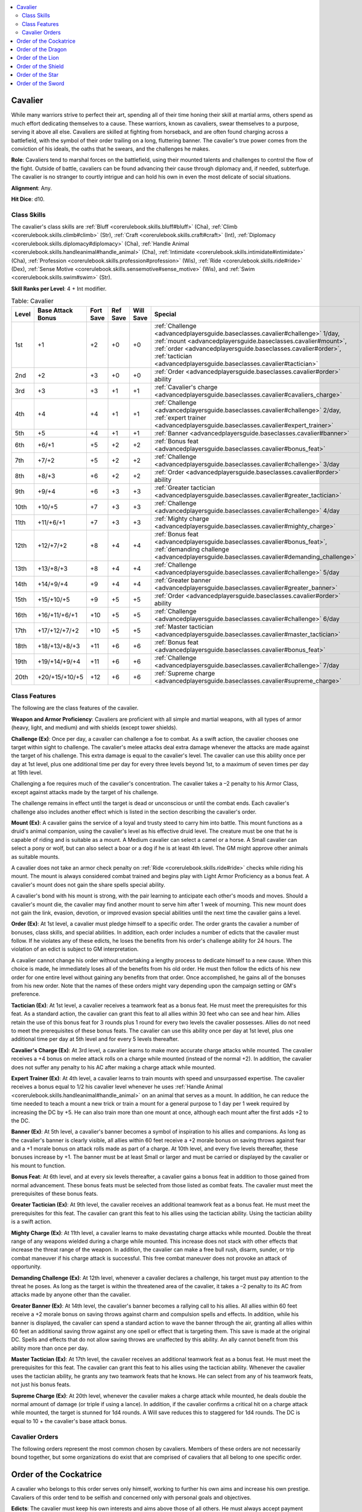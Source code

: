 
.. _`advancedplayersguide.baseclasses.cavalier`:

.. contents:: \ 

.. _`advancedplayersguide.baseclasses.cavalier#cavalier`:

Cavalier
*********

While many warriors strive to perfect their art, spending all of their time honing their skill at martial arms, others spend as much effort dedicating themselves to a cause. These warriors, known as cavaliers, swear themselves to a purpose, serving it above all else. Cavaliers are skilled at fighting from horseback, and are often found charging across a battlefield, with the symbol of their order trailing on a long, fluttering banner. The cavalier's true power comes from the conviction of his ideals, the oaths that he swears, and the challenges he makes. 

.. _`advancedplayersguide.baseclasses.cavalier#role`:

\ **Role**\ : Cavaliers tend to marshal forces on the battlefield, using their mounted talents and challenges to control the flow of the fight. Outside of battle, cavaliers can be found advancing their cause through diplomacy and, if needed, subterfuge. The cavalier is no stranger to courtly intrigue and can hold his own in even the most delicate of social situations.

.. _`advancedplayersguide.baseclasses.cavalier#alignment`:

\ **Alignment**\ : Any.

.. _`advancedplayersguide.baseclasses.cavalier#hit_dice`:

\ **Hit Dice**\ : d10.

.. _`advancedplayersguide.baseclasses.cavalier#class_skills`:

Class Skills
#############

The cavalier's class skills are :ref:`Bluff <corerulebook.skills.bluff#bluff>`\  (Cha), :ref:`Climb <corerulebook.skills.climb#climb>`\  (Str), :ref:`Craft <corerulebook.skills.craft#craft>`\  (Int), :ref:`Diplomacy <corerulebook.skills.diplomacy#diplomacy>`\  (Cha), :ref:`Handle Animal <corerulebook.skills.handleanimal#handle_animal>`\  (Cha), :ref:`Intimidate <corerulebook.skills.intimidate#intimidate>`\  (Cha), :ref:`Profession <corerulebook.skills.profession#profession>`\  (Wis), :ref:`Ride <corerulebook.skills.ride#ride>`\  (Dex), :ref:`Sense Motive <corerulebook.skills.sensemotive#sense_motive>`\  (Wis), and :ref:`Swim <corerulebook.skills.swim#swim>`\  (Str). 

.. _`advancedplayersguide.baseclasses.cavalier#skill_ranks_per_level`:

\ **Skill Ranks per Level**\ : 4 + Int modifier.

.. _`advancedplayersguide.baseclasses.cavalier#table_2_2:_cavalier`:

.. list-table:: Table:  Cavalier
   :header-rows: 1
   :class: contrast-reading-table
   :widths: auto

   * - Level
     - Base Attack Bonus
     - Fort Save
     - Ref Save
     - Will Save
     - Special
   * - 1st
     - +1
     - +2
     - +0
     - +0
     - :ref:`Challenge <advancedplayersguide.baseclasses.cavalier#challenge>`\  1/day, :ref:`mount <advancedplayersguide.baseclasses.cavalier#mount>`\ , :ref:`order <advancedplayersguide.baseclasses.cavalier#order>`\ , :ref:`tactician <advancedplayersguide.baseclasses.cavalier#tactician>`
   * - 2nd
     - +2
     - +3
     - +0
     - +0
     - :ref:`Order <advancedplayersguide.baseclasses.cavalier#order>`\  ability
   * - 3rd
     - +3
     - +3
     - +1
     - +1
     - :ref:`Cavalier's charge <advancedplayersguide.baseclasses.cavalier#cavaliers_charge>`
   * - 4th
     - +4
     - +4
     - +1
     - +1
     - :ref:`Challenge <advancedplayersguide.baseclasses.cavalier#challenge>`\  2/day, :ref:`expert trainer <advancedplayersguide.baseclasses.cavalier#expert_trainer>`
   * - 5th
     - +5
     - +4
     - +1
     - +1
     - :ref:`Banner <advancedplayersguide.baseclasses.cavalier#banner>`
   * - 6th
     - +6/+1
     - +5
     - +2
     - +2
     - :ref:`Bonus feat <advancedplayersguide.baseclasses.cavalier#bonus_feat>`
   * - 7th
     - +7/+2
     - +5
     - +2
     - +2
     - :ref:`Challenge <advancedplayersguide.baseclasses.cavalier#challenge>`\  3/day
   * - 8th
     - +8/+3
     - +6
     - +2
     - +2
     - :ref:`Order <advancedplayersguide.baseclasses.cavalier#order>`\  ability
   * - 9th
     - +9/+4
     - +6
     - +3
     - +3
     - :ref:`Greater tactician <advancedplayersguide.baseclasses.cavalier#greater_tactician>`
   * - 10th
     - +10/+5
     - +7
     - +3
     - +3
     - :ref:`Challenge <advancedplayersguide.baseclasses.cavalier#challenge>`\  4/day
   * - 11th
     - +11/+6/+1
     - +7
     - +3
     - +3
     - :ref:`Mighty charge <advancedplayersguide.baseclasses.cavalier#mighty_charge>`
   * - 12th
     - +12/+7/+2
     - +8
     - +4
     - +4
     - :ref:`Bonus feat <advancedplayersguide.baseclasses.cavalier#bonus_feat>`\ , :ref:`demanding challenge <advancedplayersguide.baseclasses.cavalier#demanding_challenge>`
   * - 13th
     - +13/+8/+3
     - +8
     - +4
     - +4
     - :ref:`Challenge <advancedplayersguide.baseclasses.cavalier#challenge>`\  5/day
   * - 14th
     - +14/+9/+4
     - +9
     - +4
     - +4
     - :ref:`Greater banner <advancedplayersguide.baseclasses.cavalier#greater_banner>`
   * - 15th
     - +15/+10/+5
     - +9
     - +5
     - +5
     - :ref:`Order <advancedplayersguide.baseclasses.cavalier#order>`\  ability
   * - 16th
     - +16/+11/+6/+1
     - +10
     - +5
     - +5
     - :ref:`Challenge <advancedplayersguide.baseclasses.cavalier#challenge>`\  6/day
   * - 17th
     - +17/+12/+7/+2
     - +10
     - +5
     - +5
     - :ref:`Master tactician <advancedplayersguide.baseclasses.cavalier#master_tactician>`
   * - 18th
     - +18/+13/+8/+3
     - +11
     - +6
     - +6
     - :ref:`Bonus feat <advancedplayersguide.baseclasses.cavalier#bonus_feat>`
   * - 19th
     - +19/+14/+9/+4
     - +11
     - +6
     - +6
     - :ref:`Challenge <advancedplayersguide.baseclasses.cavalier#challenge>`\  7/day
   * - 20th
     - +20/+15/+10/+5
     - +12
     - +6
     - +6
     - :ref:`Supreme charge <advancedplayersguide.baseclasses.cavalier#supreme_charge>`

.. _`advancedplayersguide.baseclasses.cavalier#class_features`:

Class Features
###############

The following are the class features of the cavalier.

.. _`advancedplayersguide.baseclasses.cavalier#weapon_and_armor_proficiency`:

\ **Weapon and Armor Proficiency**\ : Cavaliers are proficient with all simple and martial weapons, with all types of armor (heavy, light, and medium) and with shields (except tower shields).

.. _`advancedplayersguide.baseclasses.cavalier#challenge`:

\ **Challenge (Ex)**\ : Once per day, a cavalier can challenge a foe to combat. As a swift action, the cavalier chooses one target within sight to challenge. The cavalier's melee attacks deal extra damage whenever the attacks are made against the target of his challenge. This extra damage is equal to the cavalier's level. The cavalier can use this ability once per day at 1st level, plus one additional time per day for every three levels beyond 1st, to a maximum of seven times per day at 19th level. 

Challenging a foe requires much of the cavalier's concentration. The cavalier takes a –2 penalty to his Armor Class, except against attacks made by the target of his challenge.

The challenge remains in effect until the target is dead or unconscious or until the combat ends. Each cavalier's challenge also includes another effect which is listed in the section describing the cavalier's order.

.. _`advancedplayersguide.baseclasses.cavalier#mount`:

\ **Mount (Ex)**\ : A cavalier gains the service of a loyal and trusty steed to carry him into battle. This mount functions as a druid's animal companion, using the cavalier's level as his effective druid level. The creature must be one that he is capable of riding and is suitable as a mount. A Medium cavalier can select a camel or a horse. A Small cavalier can select a pony or wolf, but can also select a boar or a dog if he is at least 4th level. The GM might approve other animals as suitable mounts. 

A cavalier does not take an armor check penalty on :ref:`Ride <corerulebook.skills.ride#ride>`\  checks while riding his mount. The mount is always considered combat trained and begins play with Light Armor Proficiency as a bonus feat. A cavalier's mount does not gain the share spells special ability.

A cavalier's bond with his mount is strong, with the pair learning to anticipate each other's moods and moves. Should a cavalier's mount die, the cavalier may find another mount to serve him after 1 week of mourning. This new mount does not gain the link, evasion, devotion, or improved evasion special abilities until the next time the cavalier gains a level. 

.. _`advancedplayersguide.baseclasses.cavalier#order`:

\ **Order (Ex)**\ : At 1st level, a cavalier must pledge himself to a specific order. The order grants the cavalier a number of bonuses, class skills, and special abilities. In addition, each order includes a number of edicts that the cavalier must follow. If he violates any of these edicts, he loses the benefits from his order's challenge ability for 24 hours. The violation of an edict is subject to GM interpretation.

A cavalier cannot change his order without undertaking a lengthy process to dedicate himself to a new cause. When this choice is made, he immediately loses all of the benefits from his old order. He must then follow the edicts of his new order for one entire level without gaining any benefits from that order. Once accomplished, he gains all of the bonuses from his new order. Note that the names of these orders might vary depending upon the campaign setting or GM's preference.

.. _`advancedplayersguide.baseclasses.cavalier#tactician`:

\ **Tactician (Ex)**\ : At 1st level, a cavalier receives a teamwork feat as a bonus feat. He must meet the prerequisites for this feat. As a standard action, the cavalier can grant this feat to all allies within 30 feet who can see and hear him. Allies retain the use of this bonus feat for 3 rounds plus 1 round for every two levels the cavalier possesses. Allies do not need to meet the prerequisites of these bonus feats. The cavalier can use this ability once per day at 1st level, plus one additional time per day at 5th level and for every 5 levels thereafter.

.. _`advancedplayersguide.baseclasses.cavalier#cavaliers_charge`:

\ **Cavalier's Charge (Ex)**\ : At 3rd level, a cavalier learns to make more accurate charge attacks while mounted. The cavalier receives a +4 bonus on melee attack rolls on a charge while mounted (instead of the normal +2). In addition, the cavalier does not suffer any penalty to his AC after making a charge attack while mounted. 

.. _`advancedplayersguide.baseclasses.cavalier#expert_trainer`:

\ **Expert Trainer (Ex)**\ : At 4th level, a cavalier learns to train mounts with speed and unsurpassed expertise. The cavalier receives a bonus equal to 1/2 his cavalier level whenever he uses :ref:`Handle Animal <corerulebook.skills.handleanimal#handle_animal>`\  on an animal that serves as a mount. In addition, he can reduce the time needed to teach a mount a new trick or train a mount for a general purpose to 1 day per 1 week required by increasing the DC by +5. He can also train more than one mount at once, although each mount after the first adds +2 to the DC.

.. _`advancedplayersguide.baseclasses.cavalier#banner`:

\ **Banner (Ex)**\ : At 5th level, a cavalier's banner becomes a symbol of inspiration to his allies and companions. As long as the cavalier's banner is clearly visible, all allies within 60 feet receive a +2 morale bonus on saving throws against fear and a +1 morale bonus on attack rolls made as part of a charge. At 10th level, and every five levels thereafter, these bonuses increase by +1. The banner must be at least Small or larger and must be carried or displayed by the cavalier or his mount to function. 

.. _`advancedplayersguide.baseclasses.cavalier#bonus_feat`:

\ **Bonus Feat**\ : At 6th level, and at every six levels thereafter, a cavalier gains a bonus feat in addition to those gained from normal advancement. These bonus feats must be selected from those listed as combat feats. The cavalier must meet the prerequisites of these bonus feats.

.. _`advancedplayersguide.baseclasses.cavalier#greater_tactician`:

\ **Greater Tactician (Ex)**\ : At 9th level, the cavalier receives an additional teamwork feat as a bonus feat. He must meet the prerequisites for this feat. The cavalier can grant this feat to his allies using the tactician ability. Using the tactician ability is a swift action.

.. _`advancedplayersguide.baseclasses.cavalier#mighty_charge`:

\ **Mighty Charge (Ex)**\ : At 11th level, a cavalier learns to make devastating charge attacks while mounted. Double the threat range of any weapons wielded during a charge while mounted. This increase does not stack with other effects that increase the threat range of the weapon. In addition, the cavalier can make a free bull rush, disarm, sunder, or trip combat maneuver if his charge attack is successful. This free combat maneuver does not provoke an attack of opportunity.

.. _`advancedplayersguide.baseclasses.cavalier#demanding_challenge`:

\ **Demanding Challenge (Ex)**\ : At 12th level, whenever a cavalier declares a challenge, his target must pay attention to the threat he poses. As long as the target is within the threatened area of the cavalier, it takes a –2 penalty to its AC from attacks made by anyone other than the cavalier.

.. _`advancedplayersguide.baseclasses.cavalier#greater_banner`:

\ **Greater Banner (Ex)**\ : At 14th level, the cavalier's banner becomes a rallying call to his allies. All allies within 60 feet receive a +2 morale bonus on saving throws against charm and compulsion spells and effects. In addition, while his banner is displayed, the cavalier can spend a standard action to wave the banner through the air, granting all allies within 60 feet an additional saving throw against any one spell or effect that is targeting them. This save is made at the original DC. Spells and effects that do not allow saving throws are unaffected by this ability. An ally cannot benefit from this ability more than once per day. 

.. _`advancedplayersguide.baseclasses.cavalier#master_tactician`:

\ **Master Tactician (Ex)**\ : At 17th level, the cavalier receives an additional teamwork feat as a bonus feat. He must meet the prerequisites for this feat. The cavalier can grant this feat to his allies using the tactician ability. Whenever the cavalier uses the tactician ability, he grants any two teamwork feats that he knows. He can select from any of his teamwork feats, not just his bonus feats.

.. _`advancedplayersguide.baseclasses.cavalier#supreme_charge`:

\ **Supreme Charge (Ex)**\ : At 20th level, whenever the cavalier makes a charge attack while mounted, he deals double the normal amount of damage (or triple if using a lance). In addition, if the cavalier confirms a critical hit on a charge attack while mounted, the target is stunned for 1d4 rounds. A Will save reduces this to staggered for 1d4 rounds. The DC is equal to 10 + the cavalier's base attack bonus. 

.. _`advancedplayersguide.baseclasses.cavalier#cavalier_orders`:

Cavalier Orders
################

The following orders represent the most common chosen by cavaliers. Members of these orders are not necessarily bound together, but some organizations do exist that are comprised of cavaliers that all belong to one specific order.

.. _`advancedplayersguide.baseclasses.cavalier#order_of_the_cockatrice`:

Order of the Cockatrice
************************

A cavalier who belongs to this order serves only himself, working to further his own aims and increase his own prestige. Cavaliers of this order tend to be selfish and concerned only with personal goals and objectives.

.. _`advancedplayersguide.baseclasses.cavalier#edicts`:

\ **Edicts**\ : The cavalier must keep his own interests and aims above those of all others. He must always accept payment when it is due, rewards when earned, and an even (or greater) share of loot. The cavalier must take every opportunity to increase his own stature, prestige, and power.

\ **Challenge**\ : Whenever an order of the cockatrice cavalier issues a challenge, he receives a +1 morale bonus on all melee damage rolls made against the target of his challenge as long as he is the only creature threatening the target (not counting his mount). This bonus increases by +1 for every four levels the cavalier possesses.

.. _`advancedplayersguide.baseclasses.cavalier#skills`:

\ **Skills**\ : An order of the cockatrice cavalier adds :ref:`Appraise <corerulebook.skills.appraise#appraise>`\  (Int) and :ref:`Perform <corerulebook.skills.perform#perform>`\  (Cha) to his list of class skills. In addition, an order of the cockatrice cavalier adds his Charisma modifier to the DC on another creature's attempt to demoralize him through :ref:`Intimidate <corerulebook.skills.intimidate#intimidate>`\  (in addition to his Wisdom modifier, as normal).

.. _`advancedplayersguide.baseclasses.cavalier#order_abilities`:

\ **Order Abilities**\ : A cavalier that belongs to the order of the cockatrice gains the following abilities as he increases in level. 

.. _`advancedplayersguide.baseclasses.cavalier#braggart`:

\ *Braggart (Ex)*\ : At 2nd level, the cavalier can spend a standard action to extol his own accomplishments and battle prowess. He receives :ref:`Dazzling Display <corerulebook.feats#dazzling_display>`\  as a bonus feat. He does not need a weapon in hand to use this ability. The cavalier receives a +2 morale bonus on melee attack rolls made against demoralized targets.

.. _`advancedplayersguide.baseclasses.cavalier#steal_glory`:

\ *Steal Glory (Ex)*\ : At 8th level, the cavalier can steal the glory from another creature's successful strike. Whenever a creature other than the cavalier scores a critical hit against a target that the cavalier is threatening, he can make an attack of opportunity against the same target.

.. _`advancedplayersguide.baseclasses.cavalier#moment_of_triumph`:

\ *Moment of Triumph (Ex)*\ : At 15th level, the cavalier can, as a free action, declare a moment of triumph. For 1 round, the cavalier receives a competence bonus equal to his Charisma modifier on all ability checks, attack rolls, damage rolls, saving throws, and skill checks. This bonus is also added to his AC. In addition, any critical threats he makes are automatically confirmed. The cavalier can use this ability once per day. 

.. _`advancedplayersguide.baseclasses.cavalier#order_of_the_dragon`:

Order of the Dragon
********************

Cavaliers belonging to the order of the dragon dedicate themselves to a group of like-minded individuals, be it a mercenary company or a small band of adventurers. These cavaliers believe in loyalty and friendship, and are willing to lay down their lives to protect their allies.

\ **Edicts**\ : The cavalier must remain loyal to his allies and must always work to further the aims of the group. He must protect his allies from harm and defend their honor when called into doubt.

\ **Challenge**\ : Whenever an order of the dragon cavalier issues a challenge, his allies receive a +1 circumstance bonus on melee attack rolls against the target of his challenge whenever he is threatening the target. This bonus increases by +1 for every four levels the cavalier possesses.

\ **Skills**\ : An order of the dragon cavalier adds :ref:`Perception <corerulebook.skills.perception#perception>`\  (Wis) and :ref:`Survival <corerulebook.skills.survival#survival>`\  (Wis) to his list of class skills. In addition, whenever an order of the dragon cavalier uses :ref:`Survival <corerulebook.skills.survival#survival>`\  to provide food and water for his allies or to protect his allies from harsh weather, he receives a bonus on the check equal to 1/2 his cavalier level (minimum +1).

\ **Order Abilities**\ : A cavalier that belongs to the order of the dragon gains the following abilities as he increases in level.

.. _`advancedplayersguide.baseclasses.cavalier#aid_allies`:

\ *Aid Allies (Ex)*\ : At 2nd level, whenever an order of the dragon cavalier uses the aid another action to assist one of his allies, the ally receives a +3 bonus to his Armor Class, attack roll, saving throw, or skill check. At 8th level, and every six levels thereafter, this bonus increases by an additional +1.

.. _`advancedplayersguide.baseclasses.cavalier#strategy`:

\ *Strategy (Ex)*\ : At 8th level, the cavalier can spend a standard action to grant one of a number of bonuses to all allies within 30 feet (including himself). The allies must be able to see or hear the cavalier to receive this bonus. The cavalier can grant a +2 dodge bonus to AC for 1 round, a +2 morale bonus on all attack rolls for 1 round, or the ability to move up to their speed as an immediate action once. The cavalier can grant a different bonus to each ally within range, but allies can only benefit from this ability once per combat.

.. _`advancedplayersguide.baseclasses.cavalier#act_as_one`:

\ *Act as One (Ex)*\ : At 15th level, the cavalier can spend a standard action to move up to his speed and make a melee attack. All allies within 30 feet can also move up to their speed and make a melee attack as an immediate action. This movement and attack can be made as a charge if the movement qualifies. All attacks are made at a +2 bonus (this stacks with the bonus from a charge) and all participants receive a +2 dodge bonus to their AC for 1 round. A cavalier can use this ability once per combat.

.. _`advancedplayersguide.baseclasses.cavalier#order_of_the_lion`:

Order of the Lion
******************

A cavalier who belongs to this order has pledged himself to a sovereign; be it a king, queen, or even the local warlord. Cavaliers of this order are stalwart and dedicated to their cause, willing to go any length to ensure the safety of their lord and his domain.

\ **Edicts**\ : The cavalier must protect the life and lands of his sovereign at all costs. He must obey the commands of his sovereign without question. He must strive to expand the power and prestige of his realm.

\ **Challenge**\ : Whenever an order of the lion cavalier issues a challenge, he receives a +1 dodge bonus to his AC against attacks made by the target of his challenge. This bonus increases by +1 for every four levels the cavalier possesses.

\ **Skills**\ : An order of the lion cavalier adds :ref:`Knowledge <corerulebook.skills.knowledge#knowledge>`\  (local) (Int) and :ref:`Knowledge <corerulebook.skills.knowledge#knowledge>`\  (nobility) (Int) to his list of class skills. An order of the lion cavalier can make :ref:`Knowledge <corerulebook.skills.knowledge#knowledge>`\  (nobility) skill checks untrained. If he has ranks in the skill, he receives a bonus on the check equal to 1/2 his cavalier level (minimum +1) as long as the check involves his sovereign.

\ **Order Abilities**\ : A cavalier belonging to the order of the lion gains the following abilities as he increases in level.

.. _`advancedplayersguide.baseclasses.cavalier#lions_call`:

\ *Lion's Call (Ex)*\ : At 2nd level, an order of the lion cavalier gains the ability to rally his allies. As a standard action, he can give an encouraging speech which grants all allies within 60 feet a competence bonus on their saving throws against fear equal to his Charisma modifier and a +1 competence bonus on attack rolls for a number of rounds equal to his cavalier level. If an ally within range is under the effect of a spell or ability that causes him to be frightened or panicked, he can immediately make another saving throw to resist the effect (if allowed).

.. _`advancedplayersguide.baseclasses.cavalier#for_the_king`:

\ *For the King (Ex)*\ : At 8th level, an order of the lion cavalier can call out to his allies, inspiring them to greatness. As a swift action, the cavalier can grant a competence bonus equal to his Charisma modifier on all attack and damage rolls to all allies within 30 feet. This bonus lasts for 1 round. This ability can be used once per combat.

.. _`advancedplayersguide.baseclasses.cavalier#shield_of_the_liege`:

\ *Shield of the Liege (Ex)*\ : At 15th level, an order of the lion cavalier can protect those around him. Allies that are adjacent to the cavalier receive a +2 shield bonus to their AC. In addition, as an immediate action, the cavalier can redirect an attack made at a creature adjacent to himself, as long as the creature making the attack is within the cavalier's reach. This ability must be declared before the attack roll is made. The attack is made against the cavalier's AC and defenses, even if the creature could not normally reach or attack the cavalier. The cavalier loses any cover or concealment bonuses when subject to the redirected attack.

.. _`advancedplayersguide.baseclasses.cavalier#order_of_the_shield`:

Order of the Shield
********************

Cavaliers who join the order of the shield devote their lives to protecting the common folk, from the simple farmer to the honest craftsman. These cavaliers stand before the tide, protecting the innocent from roving marauders and hungry monsters.

\ **Edicts**\ : The cavalier must protect the lives and prosperity of the common folk, shielding them from the deprivations of those who would seek to cause them harm or exploit them. He must give charity when it is warranted and aid when needed. He must take no action that would cause harm or hardship to those who cannot defend themselves.

\ **Challenge**\ : Whenever an order of the shield cavalier issues a challenge, he receives a +1 morale bonus on attack rolls made against the target of his challenge if the target makes an attack against a target other than the cavalier. This bonus lasts for 1 minute. The bonus increases by +1 for every four levels the cavalier possesses.

\ **Skills**\ : An order of the shield cavalier adds :ref:`Heal <corerulebook.skills.heal#heal>`\  (Wis) and :ref:`Knowledge <corerulebook.skills.knowledge#knowledge>`\  (local) (Int) to his list of class skills. Whenever an order of the shield cavalier uses the :ref:`Heal <corerulebook.skills.heal#heal>`\  skill on a creature other than himself, he receives a bonus on the check equal to 1/2 his cavalier level (minimum +1).

\ **Order Abilities**\ : A cavalier belonging to the order of the shield gains the following abilities as he increases in level.

.. _`advancedplayersguide.baseclasses.cavalier#resolute`:

\ *Resolute (Ex)*\ : At 2nd level, whenever the cavalier takes damage from a melee or ranged attack while wearing heavy armor, the cavalier can convert 1 point of lethal damage to 1 point of nonlethal damage. He can use this ability once each time he takes damage. This ability cannot be used to convert ability damage, ability drain, or energy damage to nonlethal damage. At 6th level, and every four levels thereafter, the amount of damage the cavalier can convert increases by 1. 

.. _`advancedplayersguide.baseclasses.cavalier#stem_the_tide`:

\ *Stem the Tide (Ex)*\ : At 8th level, the cavalier receives :ref:`Stand Still <corerulebook.feats#stand_still>`\  as a bonus feat, even if he does not meet the prerequisites. Instead of making a combat maneuver check to stop the creature from moving, a cavalier with this ability can elect to make a normal attack instead. If the attack hits and deals damage, the target must stop moving, just as if the cavalier had made a successful combat maneuver check.

.. _`advancedplayersguide.baseclasses.cavalier#protect_the_meek`:

\ *Protect the Meek (Ex)*\ : At 15th level, the cavalier can move to intercept foes. As an immediate action, he can move up to his speed (or his mount's speed, if mounted) and make a single melee attack. This movement provokes attacks of opportunity as normal. The cavalier must end his movement adjacent to an enemy. On his next turn, the cavalier is staggered and cannot use this ability again for 1 round.

.. _`advancedplayersguide.baseclasses.cavalier#order_of_the_star`:

Order of the Star
******************

Cavaliers who join the order of the star dedicate themselves to the protection and service of a faith and its members. Cavaliers belonging to this order tend to follow many of the tenets and guides of the religion that they serve. When a cavalier joins this order, he should select a single religion to serve.

\ **Edicts**\ : The cavalier must strive to protect the faith and all those who follow its teachings, from priest to common man. He must adhere to the strictures of the faith, promote its cause whenever possible, and serve the agents of the divine.

\ **Challenge**\ : Whenever an order of the star cavalier issues a challenge, he receives a +1 morale bonus on all his saving throws as long as he is threatening the target of his challenge. This bonus increases by +1 for every four levels the cavalier possesses.

\ **Skills**\ : An order of the star cavalier adds :ref:`Heal <corerulebook.skills.heal#heal>`\  (Wis) and :ref:`Knowledge <corerulebook.skills.knowledge#knowledge>`\  (religion) (Int) to his list of class skills. An order of the star cavalier can make :ref:`Knowledge <corerulebook.skills.knowledge#knowledge>`\  (religion) skill checks untrained. If he has ranks in the skill, he receives a bonus on the check equal to 1/2 his cavalier level (minimum +1) as long as the check involves his chosen faith.

\ **Order Abilities**\ : An order of the star cavalier gains the following abilities as he increases in level.

.. _`advancedplayersguide.baseclasses.cavalier#calling`:

\ *Calling (Ex)*\ : At 2nd level, the cavalier can make a short prayer as a standard action, filling him with confidence in his abilities. At any point in the next minute, he can receive a competence bonus on an ability check, attack roll, saving throw, or skill check equal to his Charisma modifier. He must declare that he is using this bonus before the roll is made. He can use this ability up to four times per day, once for each type of check or roll. In addition, the cavalier adds 1/2 his cavalier level to any levels of paladin or cleric he might possess for the purposes of determining the effects of channel energy or lay on hands.

.. _`advancedplayersguide.baseclasses.cavalier#for_the_faith`:

\ *For the Faith (Ex)*\ : At 8th level, the cavalier can call upon his faith to bolster himself in combat. As a free action, the cavalier can call out the name of his deity, granting him a morale bonus on attack rolls equal to his Charisma modifier for 1 round. In addition, any allies within 30 feet that share his faith also receive half this bonus (minimum +1). The cavalier can use this ability once per day, plus one additional time per day at 12th level and every four levels thereafter.

.. _`advancedplayersguide.baseclasses.cavalier#retribution`:

\ *Retribution (Ex)*\ : At 15th level, the cavalier can take retribution on those who dare to strike an agent of his faith. Whenever an enemy makes a successful melee attack against the cavalier or an adjacent ally devoted to the same faith as the cavalier, the enemy provokes an attack of opportunity from the cavalier. The cavalier receives a +2 morale bonus on the attack of opportunity. If the attack made by the enemy was a critical hit, the cavalier may treat the enemy as the target of his challenge for the attack of opportunity. The cavalier can use this ability once per round.

.. _`advancedplayersguide.baseclasses.cavalier#order_of_the_sword`:

Order of the Sword
*******************

Cavaliers who join the order of the sword dedicate their lives to the code of chivalry, living a life of honor, valor, and fairness. Cavaliers of this order tend to swear service to a lord or a lady. Of all the orders, the order of the sword is perhaps the broadest in terms of its focus and ideals.

\ **Edicts**\ : The cavalier must show courage in the face of danger, mercy to those who have wronged him, and charity to the poor and the meek. He must be just and honorable at all times and in all things. He must defend his honor and, above all else, the honor of those he serves.

\ **Challenge**\ : Whenever an order of the sword cavalier issues a challenge, he receives a +1 morale bonus on attack rolls against the target of his challenge so long as he is astride his mount. The bonus increases by +1 for every four levels the cavalier possesses.

\ **Skills**\ : An order of the sword cavalier adds :ref:`Knowledge <corerulebook.skills.knowledge#knowledge>`\  (nobility) (Int) and :ref:`Knowledge <corerulebook.skills.knowledge#knowledge>`\  (religion) (Int) to his list of class skills. Whenever the cavalier uses :ref:`Sense Motive <corerulebook.skills.sensemotive#sense_motive>`\  to oppose a :ref:`Bluff <corerulebook.skills.bluff#bluff>`\  check, he receives a competence bonus on the check equal to 1/2 his cavalier level (minimum +1).

\ **Order Abilities**\ : An order of the sword cavalier receives the following abilities as he increases in level.

.. _`advancedplayersguide.baseclasses.cavalier#by_my_honor`:

\ *By My Honor (Ex)*\ : At 2nd level, the cavalier must select one alignment. As long as he maintains the selected alignment, he receives a +2 morale bonus to one saving throw of his choice.

.. _`advancedplayersguide.baseclasses.cavalier#mounted_mastery`:

\ *Mounted Mastery (Ex)*\ : At 8th level, the cavalier ignores the armor check penalty when using the :ref:`Ride <corerulebook.skills.ride#ride>`\  skill, regardless of whether or not the creature he is riding is his mount. Whenever he makes a charge attack while mounted, he receives a +4 dodge bonus to his AC to avoid attacks set against his charge. When making such an attack, he can add his mount's Strength modifier to the damage roll, in addition to his own. He also receives a bonus feat, chosen from the following list: :ref:`Mounted Combat <corerulebook.feats#mounted_combat>`\ , :ref:`Ride-By Attack <corerulebook.feats#ride_by_attack>`\ , :ref:`Skill Focus <corerulebook.feats#skill_focus>`\  (:ref:`Ride <corerulebook.skills.ride#ride>`\ ), :ref:`Spirited Charge <corerulebook.feats#spirited_charge>`\ , :ref:`Trample <corerulebook.feats#trample>`\ , or :ref:`Unseat <corerulebook.feats#unseat>`\ . He must qualify for the feat selected.

.. _`advancedplayersguide.baseclasses.cavalier#knights_challenge`:

\ *Knight's Challenge (Ex)*\ : At 15th level, the cavalier can make a knight's challenge once per day. This functions like a normal challenge, but the cavalier adds his Charisma bonus on all attack rolls and damage rolls made against the target of his challenge. In addition, he receives a +4 circumstance bonus on attack rolls made to confirm critical hits against the target of his knight's challenge.

